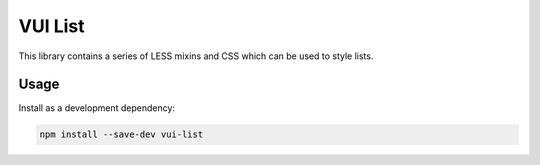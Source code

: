 VUI List
*******************

This library contains a series of LESS mixins and CSS which can be used to
style lists.

Usage
===========

Install as a development dependency:

.. code-block:: console

	npm install --save-dev vui-list

